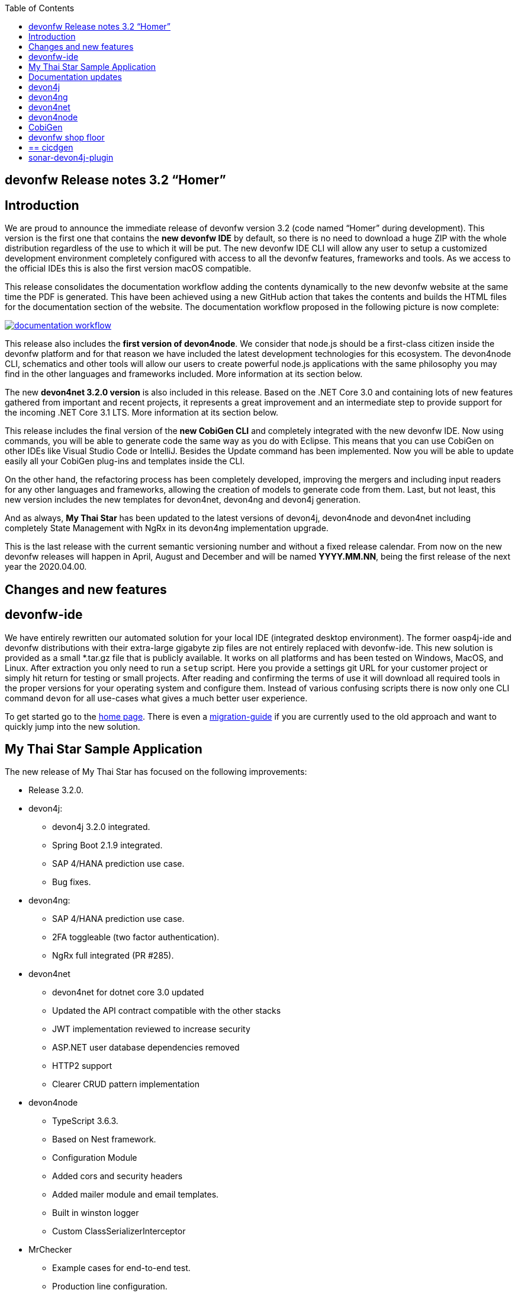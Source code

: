 :toc: macro
toc::[]


:doctype: book
:reproducible:
:source-highlighter: rouge
:listing-caption: Listing


== devonfw Release notes 3.2 “Homer”


==  Introduction

We are proud to announce the immediate release of devonfw version 3.2 (code named “Homer” during development). This version is the first one that contains the **new devonfw IDE** by default, so there is no need to download a huge ZIP with the whole distribution regardless of the use to which it will be put. The new devonfw IDE CLI will allow any user to setup a customized development environment completely configured with access to all the devonfw features, frameworks and tools. As we access to the official IDEs this is also the first version macOS compatible. 

This release consolidates the documentation workflow adding the contents dynamically to the new devonfw website at the same time the PDF is generated. This have been achieved using a new GitHub action that takes the contents and builds the HTML files for the documentation section of the website. The documentation workflow proposed in the following picture is now complete:

image::images/documentation_workflow.png[link="images/documentation_workflow.png"]

This release also includes the **first version of devon4node**. We consider that node.js should be a first-class citizen inside the devonfw platform and for that reason we have included the latest development technologies for this ecosystem. The devon4node CLI, schematics and other tools will allow our users to create powerful node.js applications with the same philosophy you may find in the other languages and frameworks included. More information at its section below. 

The new **devon4net 3.2.0 version** is also included in this release. Based on the .NET Core 3.0 and containing lots of new features gathered from important and recent projects, it represents a great improvement and an intermediate step to provide support for the incoming .NET Core 3.1 LTS. More information at its section below.

This release includes the final version of the **new CobiGen CLI** and completely integrated with the new devonfw IDE. Now using commands, you will be able to generate code the same way as you do with Eclipse. This means that you can use CobiGen on other IDEs like Visual Studio Code or IntelliJ. Besides the Update command has been implemented. Now you will be able to update easily all your CobiGen plug-ins and templates inside the CLI. 

On the other hand, the refactoring process has been completely developed, improving the mergers and including input readers for any other languages and frameworks, allowing the creation of models to generate code from them. Last, but not least, this new version includes the new templates for devon4net, devon4ng and devon4j generation.

And as always, **My Thai Star** has been updated to the latest versions of devon4j, devon4node and devon4net including completely State Management with NgRx in its devon4ng implementation upgrade.

This is the last release with the current semantic versioning number and without a fixed release calendar. From now on the new devonfw releases will happen in April, August and December and will be named **YYYY.MM.NN**, being the first release of the next year the 2020.04.00. 

==  Changes and new features

== devonfw-ide

We have entirely rewritten our automated solution for your local IDE (integrated desktop environment). The former oasp4j-ide and devonfw distributions with their extra-large gigabyte zip files are not entirely replaced with devonfw-ide. This new solution is provided as a small *.tar.gz file that is publicly available. It works on all platforms and has been tested on Windows, MacOS, and Linux. After extraction you only need to run a `setup` script. Here you provide a settings git URL for your customer project or simply hit return for testing or small projects. After reading and confirming the terms of use it will download all required tools in the proper versions for your operating system and configure them. Instead of various confusing scripts there is now only one CLI command `devon` for all use-cases what gives a much better user experience.

To get started go to the https://github.com/devonfw/ide/blob/master/documentation/Home.adoc#devon-ide[home page]. There is even a https://github.com/devonfw/ide/blob/master/documentation/migration-from-devonfw-3.0.0-or-lower.adoc#migration-from-oasp4j-ide[migration-guide] if you are currently used to the old approach and want to quickly jump into the new solution.

== My Thai Star Sample Application

The new release of My Thai Star has focused on the following improvements:

* Release 3.2.0.
* devon4j:
** devon4j 3.2.0 integrated.
** Spring Boot 2.1.9 integrated.
** SAP 4/HANA prediction use case.
** Bug fixes.
* devon4ng:
** SAP 4/HANA prediction use case.
** 2FA toggleable (two factor authentication).
** NgRx full integrated (PR #285).
* devon4net
** devon4net for dotnet core 3.0 updated
** Updated the API contract compatible with the other stacks
** JWT implementation reviewed to increase security
** ASP.NET user database dependencies removed
** HTTP2 support
** Clearer CRUD pattern implementation
* devon4node
** TypeScript 3.6.3.
** Based on Nest framework.
** Configuration Module
** Added cors and security headers
** Added mailer module and email templates.
** Built in winston logger
** Custom ClassSerializerInterceptor
* MrChecker
** Example cases for end-to-end test.
** Production line configuration.
* CICD
** Improved integration with Production Line
** New Traefik load balancer and reverse proxy
** New deployment from artifact
** New CICD pipelines
** New deployment pipelines
** Automated creation of pipelines in Jenkins

== Documentation updates

This release addresses the new documentation workflow, being now possible to keep the documentation synced with any change. The new documentation includes the following contents:

* Getting started
* devonfw ide 
* devon4j documentation
* devon4ng documentation
* devon4net documentation
* devon4node documentation
* CobiGen documentation
* devonfw-shop-floor documentation
* cicdgen documentation
* devonfw testing with MrChecker
* My Thai Star documentation
* Contribution guide
* Release notes

== devon4j

The following changes have been incorporated in devon4j:

* Completed full support from Java8 to Java11
* Several security fixes
* Upgrade to Spring Boot 2.1.9
* Upgrade to Spring 5.1.8
* Upgrade to JUnit 5 (requires migration via devonfw-ide)
* Improved JPA support for IdRef
* Improved auditing metadata support
* Many improvements to documentation (added JDK guide, architecture-mapping, JMS, etc.)
* For all details see https://github.com/devonfw/devon4j/milestone/6?closed=1[milestone].

== devon4ng

The following changes have been incorporated in devon4ng:

* Angular CLI 8.3.1,
* Angular 8.2.11,
* Angular Material 8.2.3,
* Ionic 4.11.1,
* Capacitor 1.2.1 as Cordova replacement,
* NgRx 8.3 support for State Management, 
* devon4ng Angular application template updated to Angular 8.2.11 with visual improvements and bugfixes https://github.com/devonfw/devon4ng-application-template 
* devon4ng Ionic application template updated to 4.11.1 and improved https://github.com/devonfw/devon4ng-ionic-application-template 
* Improved devon4ng Angular application template with state management using Angular 8 and NgRx 8 https://github.com/devonfw/devon4ng-ngrx-template
* Documentation and samples updated to latest versions:
** Web Components with Angular Elements
** Initial configuration with App Initializer pattern
** Error Handling
** PWA with Angular and Ionic
** Lazy Loading
** Library construction
** Layout with Angular Material
** Theming with Angular Material

== devon4net

The following changes have been incorporated in devon4net:

* Updated to latest .net core 3.0 version

* Template
** Global configuration automated. devon4net can be instantiated on any .net core application template with no effort
** Added support for HTTP2 
** Number of libraries minimized
** Architecture layer review. More clear and scalable
** Added red button functionality (aka killswitch) to stop attending API request with custom error
** Improved API error management
** Added support to only accept request from clients with a specific client certificate on Kestrel server. Special thanks to Bart Roozendaal (Capgemini NL)
** All components use IOptions pattern to be set up properly
** Swagger generation compatible with OpenAPI v3
* Modules
** The devon4net netstandard libraries have been updated to netstandard 2.1

** JWT:
*** Added token encryption (token cannot be decrypted anymore by external parties). Now You can choose the encryption algorithm depending on your needs
*** Added support for secret key or certificate encryption
*** Added authorization for swagger portal 

** Circuit breaker
*** Added support to bypass certificate validation
*** Added support to use a certificate for https communications using Microsoft's httpclient factory

** Unit of Work
*** Repository classes unified and reviewed for increasing performance and reduce the consumed memory 
*** Added support for different database servers: In memory, Cosmos, MySQL + MariaDB, Firebird, PostgreSQL, Oracle, SQLite, Access, MS Local.

== devon4node

The following changes have been incorporated in devon4node:

* TypeScript 3.6.3.
* Based on Nest framework.
* Complete backend implementation.
* New devon4node CLI. It will provide you some commands
** new: create a new devon4node interactively
** generate: generate code based on schematics
** db: manage the database
* New devon4node schematics
** application: create a new devon4node application
** config-module: add a configuration module to the project
** mailer: install and configure the devon4node mailer module
** typeorm: install TypeORM in the project
** auth-jwt: add users and auth-jwt modules to the project
** swagger: expose an endpoint with the auto-generated swagger
** security: add cors and other security headers to the project.
** crud: create all CRUD for an entity
** entity: create an entity
* New mailer module
* New common library
* Build in winston logger
* Custom ClassSerializerInterceptor
* Extendable base entity
* New application samples


== CobiGen

* CobiGen core new features:
** CobiGen CLI: Update command implemented. Now you will be able to update easily all your CobiGen plug-ins and templates inside the CLI. Please take a look into the https://github.com/devonfw/cobigen/wiki/howto_Cobigen-CLI-generation[documentation] for more info.
*** CobiGen CLI is now JDK11 compatible.
*** CobiGen CLI commandlet for devonfw-ide has been added. You can use it to setup easily your CLI and to run CobiGen related commands.
*** Added a version provider so that you will be able to know all the CobiGen plug-ins versions.
*** Added a process bar when the CLI is downloading the CobiGen plug-ins.
** CobiGen refactoring finished: With this refactoring we have been able to decouple CobiGen completely from the target and input language. This facilitates the creation of parsers and mergers for any language. For more information please take a look https://github.com/devonfw/cobigen/wiki/howto_create-external-plugin[here].
*** New TypeScript input reader: We are now able to parse any TypeScript class and generate code using the parsed information. We currently use https://github.com/typeorm/typeorm/blob/master/docs/entities.md#what-is-entity[TypeORM] entities as a base for generation.
** Improving CobiGen templates: 
*** Updated devon4ng-NgRx templates to NgRx 8.
*** Generation of an Angular client using as input a https://github.com/typeorm/typeorm/blob/master/docs/entities.md#what-is-entity[TypeORM] entity. This is possible thanks to the new TypeScript input reader.
*** .Net templates have been upgraded to .Net Core 3.0
** CobiGen for Eclipse is now JDK11 compatible.
** Fixed bugs when adapting templates and other bugs on the CobiGen core. 

== devonfw shop floor

* Added devon4ng OpenShift templates
* Added devon4j OpenShift templates
* Added devon4node OpenShift templates
* Added more methods to link https://github.com/devonfw-forge/devon-production-line-shared-lib [devonfw Production Line shared library]
* Updated link: https://github.com/devonfw-forge/devon-production-line[devonfw Production Line templates]

== ==  cicdgen

* Patched minor bugs

== sonar-devon4j-plugin

sonar-devon4j-plugin is a SonarQube plugin for architecture governance of devon4j applications. It verifies the architecture and conventions of devon4j, the Java stack of devonfw. The following changes have been incorporated:
* Plugin was renamed from sonar-devon-plugin to sonar-devon4j-plugin
* Rules/checks have been added to verify naming conventions
* New rule for proper JPA datatype mapping
* Proper tagging of rules as architecture-violation and not as bug, etc.
* Several improvements have been made to prepare the plugin to enter the SonarQube marketplace, what will happen with the very next release.
* Details can be found here: https://github.com/devonfw/sonar-devon4j-plugin/milestone/2?closed=1

